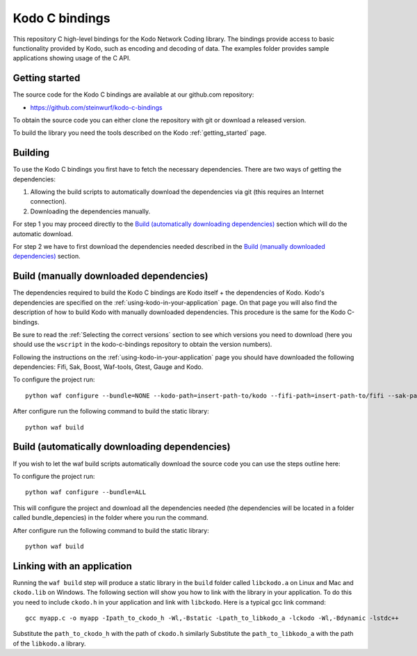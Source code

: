 .. _c_bindings:

Kodo C bindings
===============

This repository C high-level bindings for the Kodo Network Coding library.
The bindings provide access to basic functionality provided by Kodo, such
as encoding and decoding of data. The examples folder provides sample
applications showing usage of the C API.

Getting started
---------------
The source code for the Kodo C bindings are available at our github.com
repository:

* https://github.com/steinwurf/kodo-c-bindings

To obtain the source code you can either clone the repository with
git or download a released version.

To build the library you need the tools described on the Kodo
:ref:`getting_started` page.

Building
--------
To use the Kodo C bindings you first have to fetch the necessary
dependencies. There are two ways of getting the dependencies:

1. Allowing the build scripts to automatically download the
   dependencies via git (this requires an Internet connection).
2. Downloading the dependencies manually.

For step 1 you may proceed directly to the `Build (automatically
downloading dependencies)`_ section which will do the automatic download.

For step 2 we have to first download the dependencies needed described in
the `Build (manually downloaded dependencies)`_ section.


Build (manually downloaded dependencies)
----------------------------------------
The dependencies required to build the Kodo C bindings are Kodo itself +
the dependencies of Kodo. Kodo's dependencies are specified on the
:ref:`using-kodo-in-your-application` page. On that page you will also
find the description of how to build Kodo with manually downloaded
dependencies. This procedure is the same for the Kodo C-bindings.

Be sure to read the :ref:`Selecting the correct versions` section to see
which versions you need to download (here you should use the ``wscript``
in the kodo-c-bindings repository to obtain the version numbers).

Following the instructions on the :ref:`using-kodo-in-your-application` page
you should have downloaded the following dependencies: Fifi, Sak, Boost,
Waf-tools, Gtest, Gauge and Kodo.

To configure the project run:
::

  python waf configure --bundle=NONE --kodo-path=insert-path-to/kodo --fifi-path=insert-path-to/fifi --sak-path=insert-path-to/sak/ --boost-path=insert-path-to/external-boost-light/ --waf-tools-path=insert-path-to/external-waf-tools/ --gtest-path=insert-path-to/external-gtest/ --gauge-path=insert-path-to/cxx-gauge/

After configure run the following command to build the static library:
::

  python waf build

Build (automatically downloading dependencies)
----------------------------------------------
If you wish to let the waf build scripts automatically download the
source code you can use the steps outline here:

To configure the project run:
::

  python waf configure --bundle=ALL

This will configure the project and download all the dependencies needed
(the dependencies will be located in a folder called bundle_depencies) in
the folder where you run the command.

After configure run the following command to build the static library:
::

  python waf build


Linking with an application
---------------------------
Running the ``waf build`` step will produce a static library in
the ``build`` folder called ``libckodo.a`` on Linux and Mac and
``ckodo.lib`` on Windows. The following section will show you how to
link with the library in your application. To do this you need to
include ``ckodo.h`` in your application and link with ``libckodo``.
Here is a typical gcc link command:

::

  gcc myapp.c -o myapp -Ipath_to_ckodo_h -Wl,-Bstatic -Lpath_to_libkodo_a -lckodo -Wl,-Bdynamic -lstdc++

Substitute the ``path_to_ckodo_h`` with the path of ``ckodo.h`` similarly
Substitute the ``path_to_libkodo_a`` with the path of the ``libkodo.a``
library.


